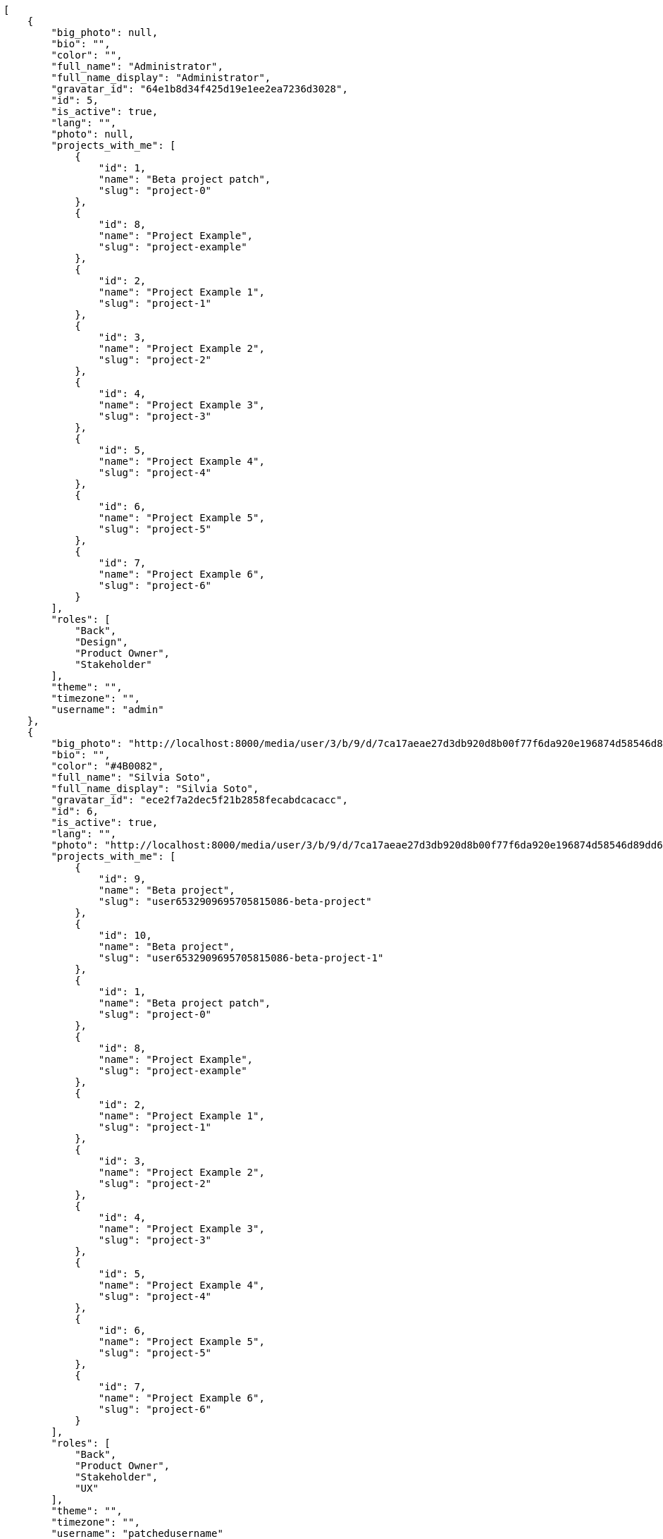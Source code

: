 [source,json]
----
[
    {
        "big_photo": null,
        "bio": "",
        "color": "",
        "full_name": "Administrator",
        "full_name_display": "Administrator",
        "gravatar_id": "64e1b8d34f425d19e1ee2ea7236d3028",
        "id": 5,
        "is_active": true,
        "lang": "",
        "photo": null,
        "projects_with_me": [
            {
                "id": 1,
                "name": "Beta project patch",
                "slug": "project-0"
            },
            {
                "id": 8,
                "name": "Project Example",
                "slug": "project-example"
            },
            {
                "id": 2,
                "name": "Project Example 1",
                "slug": "project-1"
            },
            {
                "id": 3,
                "name": "Project Example 2",
                "slug": "project-2"
            },
            {
                "id": 4,
                "name": "Project Example 3",
                "slug": "project-3"
            },
            {
                "id": 5,
                "name": "Project Example 4",
                "slug": "project-4"
            },
            {
                "id": 6,
                "name": "Project Example 5",
                "slug": "project-5"
            },
            {
                "id": 7,
                "name": "Project Example 6",
                "slug": "project-6"
            }
        ],
        "roles": [
            "Back",
            "Design",
            "Product Owner",
            "Stakeholder"
        ],
        "theme": "",
        "timezone": "",
        "username": "admin"
    },
    {
        "big_photo": "http://localhost:8000/media/user/3/b/9/d/7ca17aeae27d3db920d8b00f77f6da920e196874d58546d89dd6f1ffdf06/test.png.300x300_q85_crop.png",
        "bio": "",
        "color": "#4B0082",
        "full_name": "Silvia Soto",
        "full_name_display": "Silvia Soto",
        "gravatar_id": "ece2f7a2dec5f21b2858fecabdcacacc",
        "id": 6,
        "is_active": true,
        "lang": "",
        "photo": "http://localhost:8000/media/user/3/b/9/d/7ca17aeae27d3db920d8b00f77f6da920e196874d58546d89dd6f1ffdf06/test.png.80x80_q85_crop.png",
        "projects_with_me": [
            {
                "id": 9,
                "name": "Beta project",
                "slug": "user6532909695705815086-beta-project"
            },
            {
                "id": 10,
                "name": "Beta project",
                "slug": "user6532909695705815086-beta-project-1"
            },
            {
                "id": 1,
                "name": "Beta project patch",
                "slug": "project-0"
            },
            {
                "id": 8,
                "name": "Project Example",
                "slug": "project-example"
            },
            {
                "id": 2,
                "name": "Project Example 1",
                "slug": "project-1"
            },
            {
                "id": 3,
                "name": "Project Example 2",
                "slug": "project-2"
            },
            {
                "id": 4,
                "name": "Project Example 3",
                "slug": "project-3"
            },
            {
                "id": 5,
                "name": "Project Example 4",
                "slug": "project-4"
            },
            {
                "id": 6,
                "name": "Project Example 5",
                "slug": "project-5"
            },
            {
                "id": 7,
                "name": "Project Example 6",
                "slug": "project-6"
            }
        ],
        "roles": [
            "Back",
            "Product Owner",
            "Stakeholder",
            "UX"
        ],
        "theme": "",
        "timezone": "",
        "username": "patchedusername"
    },
    {
        "big_photo": null,
        "bio": "",
        "color": "#bbcaad",
        "full_name": "test",
        "full_name_display": "test",
        "gravatar_id": "1ec29e4d0732b571e9a975e258a7e9b5",
        "id": 16,
        "is_active": true,
        "lang": "",
        "photo": null,
        "projects_with_me": [
            {
                "id": 1,
                "name": "Beta project patch",
                "slug": "project-0"
            }
        ],
        "roles": [
            "Front"
        ],
        "theme": "",
        "timezone": "",
        "username": "test-username"
    },
    {
        "big_photo": null,
        "bio": "",
        "color": "#B6DA55",
        "full_name": "Marcos Ortiz",
        "full_name_display": "Marcos Ortiz",
        "gravatar_id": "aed1e43be0f69f07ce6f34a907bc6328",
        "id": 7,
        "is_active": true,
        "lang": "",
        "photo": null,
        "projects_with_me": [
            {
                "id": 1,
                "name": "Beta project patch",
                "slug": "project-0"
            },
            {
                "id": 8,
                "name": "Project Example",
                "slug": "project-example"
            },
            {
                "id": 2,
                "name": "Project Example 1",
                "slug": "project-1"
            },
            {
                "id": 3,
                "name": "Project Example 2",
                "slug": "project-2"
            },
            {
                "id": 4,
                "name": "Project Example 3",
                "slug": "project-3"
            },
            {
                "id": 5,
                "name": "Project Example 4",
                "slug": "project-4"
            },
            {
                "id": 6,
                "name": "Project Example 5",
                "slug": "project-5"
            },
            {
                "id": 7,
                "name": "Project Example 6",
                "slug": "project-6"
            }
        ],
        "roles": [
            "Back",
            "Design",
            "Front",
            "Product Owner",
            "Stakeholder"
        ],
        "theme": "",
        "timezone": "",
        "username": "user1"
    },
    {
        "big_photo": null,
        "bio": "",
        "color": "#D70A53",
        "full_name": "Alba Leon",
        "full_name_display": "Alba Leon",
        "gravatar_id": "5c921c7bd676b7b4992501005d243c42",
        "id": 8,
        "is_active": true,
        "lang": "",
        "photo": null,
        "projects_with_me": [
            {
                "id": 1,
                "name": "Beta project patch",
                "slug": "project-0"
            },
            {
                "id": 8,
                "name": "Project Example",
                "slug": "project-example"
            },
            {
                "id": 2,
                "name": "Project Example 1",
                "slug": "project-1"
            },
            {
                "id": 3,
                "name": "Project Example 2",
                "slug": "project-2"
            },
            {
                "id": 4,
                "name": "Project Example 3",
                "slug": "project-3"
            },
            {
                "id": 5,
                "name": "Project Example 4",
                "slug": "project-4"
            },
            {
                "id": 6,
                "name": "Project Example 5",
                "slug": "project-5"
            },
            {
                "id": 7,
                "name": "Project Example 6",
                "slug": "project-6"
            }
        ],
        "roles": [
            "Design",
            "Front",
            "Stakeholder"
        ],
        "theme": "",
        "timezone": "",
        "username": "user2"
    },
    {
        "big_photo": null,
        "bio": "",
        "color": "#FFF8E7",
        "full_name": "Esther Ferrer",
        "full_name_display": "Esther Ferrer",
        "gravatar_id": "9971a763f5dfc5cbd1ce1d2865b4fcfa",
        "id": 9,
        "is_active": true,
        "lang": "",
        "photo": null,
        "projects_with_me": [
            {
                "id": 1,
                "name": "Beta project patch",
                "slug": "project-0"
            },
            {
                "id": 8,
                "name": "Project Example",
                "slug": "project-example"
            },
            {
                "id": 2,
                "name": "Project Example 1",
                "slug": "project-1"
            },
            {
                "id": 3,
                "name": "Project Example 2",
                "slug": "project-2"
            },
            {
                "id": 4,
                "name": "Project Example 3",
                "slug": "project-3"
            },
            {
                "id": 5,
                "name": "Project Example 4",
                "slug": "project-4"
            },
            {
                "id": 6,
                "name": "Project Example 5",
                "slug": "project-5"
            },
            {
                "id": 7,
                "name": "Project Example 6",
                "slug": "project-6"
            }
        ],
        "roles": [
            "Back",
            "Design",
            "Front",
            "Product Owner",
            "Stakeholder",
            "UX"
        ],
        "theme": "",
        "timezone": "",
        "username": "user3"
    },
    {
        "big_photo": null,
        "bio": "",
        "color": "#67CF00",
        "full_name": "Marta Carmona",
        "full_name_display": "Marta Carmona",
        "gravatar_id": "f31e0063c7cd6da19b6467bc48d2b14b",
        "id": 10,
        "is_active": true,
        "lang": "",
        "photo": null,
        "projects_with_me": [
            {
                "id": 1,
                "name": "Beta project patch",
                "slug": "project-0"
            },
            {
                "id": 8,
                "name": "Project Example",
                "slug": "project-example"
            },
            {
                "id": 2,
                "name": "Project Example 1",
                "slug": "project-1"
            },
            {
                "id": 3,
                "name": "Project Example 2",
                "slug": "project-2"
            },
            {
                "id": 4,
                "name": "Project Example 3",
                "slug": "project-3"
            },
            {
                "id": 5,
                "name": "Project Example 4",
                "slug": "project-4"
            },
            {
                "id": 6,
                "name": "Project Example 5",
                "slug": "project-5"
            },
            {
                "id": 7,
                "name": "Project Example 6",
                "slug": "project-6"
            }
        ],
        "roles": [
            "Back",
            "Design",
            "Front",
            "Stakeholder",
            "UX"
        ],
        "theme": "",
        "timezone": "",
        "username": "user4"
    },
    {
        "big_photo": null,
        "bio": "",
        "color": "#FFFF00",
        "full_name": "German Benitez",
        "full_name_display": "German Benitez",
        "gravatar_id": "c9ba9d485f9a9153ebf53758feb0980c",
        "id": 11,
        "is_active": true,
        "lang": "",
        "photo": null,
        "projects_with_me": [
            {
                "id": 1,
                "name": "Beta project patch",
                "slug": "project-0"
            },
            {
                "id": 8,
                "name": "Project Example",
                "slug": "project-example"
            },
            {
                "id": 2,
                "name": "Project Example 1",
                "slug": "project-1"
            },
            {
                "id": 3,
                "name": "Project Example 2",
                "slug": "project-2"
            },
            {
                "id": 4,
                "name": "Project Example 3",
                "slug": "project-3"
            },
            {
                "id": 5,
                "name": "Project Example 4",
                "slug": "project-4"
            },
            {
                "id": 6,
                "name": "Project Example 5",
                "slug": "project-5"
            },
            {
                "id": 7,
                "name": "Project Example 6",
                "slug": "project-6"
            }
        ],
        "roles": [
            "Back",
            "Front",
            "Product Owner"
        ],
        "theme": "",
        "timezone": "",
        "username": "user5"
    },
    {
        "big_photo": null,
        "bio": "",
        "color": "#71A6D2",
        "full_name": "Pilar Herrera",
        "full_name_display": "Pilar Herrera",
        "gravatar_id": "74cb769a5e64d445b8550789e1553502",
        "id": 12,
        "is_active": true,
        "lang": "",
        "photo": null,
        "projects_with_me": [
            {
                "id": 1,
                "name": "Beta project patch",
                "slug": "project-0"
            },
            {
                "id": 8,
                "name": "Project Example",
                "slug": "project-example"
            },
            {
                "id": 2,
                "name": "Project Example 1",
                "slug": "project-1"
            },
            {
                "id": 3,
                "name": "Project Example 2",
                "slug": "project-2"
            },
            {
                "id": 4,
                "name": "Project Example 3",
                "slug": "project-3"
            },
            {
                "id": 5,
                "name": "Project Example 4",
                "slug": "project-4"
            },
            {
                "id": 6,
                "name": "Project Example 5",
                "slug": "project-5"
            },
            {
                "id": 7,
                "name": "Project Example 6",
                "slug": "project-6"
            }
        ],
        "roles": [
            "Design",
            "Product Owner",
            "Stakeholder",
            "UX"
        ],
        "theme": "",
        "timezone": "",
        "username": "user6"
    },
    {
        "big_photo": null,
        "bio": "",
        "color": "#002e33",
        "full_name": "Alvaro Molina",
        "full_name_display": "Alvaro Molina",
        "gravatar_id": "6d7e702bd6c6fc568fca7577f9ca8c55",
        "id": 13,
        "is_active": true,
        "lang": "",
        "photo": null,
        "projects_with_me": [
            {
                "id": 1,
                "name": "Beta project patch",
                "slug": "project-0"
            },
            {
                "id": 8,
                "name": "Project Example",
                "slug": "project-example"
            },
            {
                "id": 2,
                "name": "Project Example 1",
                "slug": "project-1"
            },
            {
                "id": 3,
                "name": "Project Example 2",
                "slug": "project-2"
            },
            {
                "id": 4,
                "name": "Project Example 3",
                "slug": "project-3"
            },
            {
                "id": 5,
                "name": "Project Example 4",
                "slug": "project-4"
            },
            {
                "id": 6,
                "name": "Project Example 5",
                "slug": "project-5"
            },
            {
                "id": 7,
                "name": "Project Example 6",
                "slug": "project-6"
            }
        ],
        "roles": [
            "Back",
            "Design",
            "Front",
            "Product Owner",
            "UX"
        ],
        "theme": "",
        "timezone": "",
        "username": "user7"
    },
    {
        "big_photo": null,
        "bio": "",
        "color": "#FFCC00",
        "full_name": "Andrea Fernandez",
        "full_name_display": "Andrea Fernandez",
        "gravatar_id": "dce0e8ed702cd85d5132e523121e619b",
        "id": 14,
        "is_active": true,
        "lang": "",
        "photo": null,
        "projects_with_me": [
            {
                "id": 1,
                "name": "Beta project patch",
                "slug": "project-0"
            },
            {
                "id": 8,
                "name": "Project Example",
                "slug": "project-example"
            },
            {
                "id": 2,
                "name": "Project Example 1",
                "slug": "project-1"
            },
            {
                "id": 3,
                "name": "Project Example 2",
                "slug": "project-2"
            },
            {
                "id": 4,
                "name": "Project Example 3",
                "slug": "project-3"
            },
            {
                "id": 5,
                "name": "Project Example 4",
                "slug": "project-4"
            },
            {
                "id": 6,
                "name": "Project Example 5",
                "slug": "project-5"
            },
            {
                "id": 7,
                "name": "Project Example 6",
                "slug": "project-6"
            }
        ],
        "roles": [
            "Design",
            "Front",
            "Product Owner",
            "UX"
        ],
        "theme": "",
        "timezone": "",
        "username": "user8"
    },
    {
        "big_photo": null,
        "bio": "",
        "color": "#C0FF33",
        "full_name": "Catalina Roman",
        "full_name_display": "Catalina Roman",
        "gravatar_id": "69b60d39a450e863609ae3546b12b360",
        "id": 15,
        "is_active": true,
        "lang": "",
        "photo": null,
        "projects_with_me": [
            {
                "id": 1,
                "name": "Beta project patch",
                "slug": "project-0"
            },
            {
                "id": 8,
                "name": "Project Example",
                "slug": "project-example"
            },
            {
                "id": 2,
                "name": "Project Example 1",
                "slug": "project-1"
            },
            {
                "id": 3,
                "name": "Project Example 2",
                "slug": "project-2"
            },
            {
                "id": 4,
                "name": "Project Example 3",
                "slug": "project-3"
            },
            {
                "id": 5,
                "name": "Project Example 4",
                "slug": "project-4"
            },
            {
                "id": 6,
                "name": "Project Example 5",
                "slug": "project-5"
            },
            {
                "id": 7,
                "name": "Project Example 6",
                "slug": "project-6"
            }
        ],
        "roles": [
            "Back",
            "Design",
            "Product Owner",
            "Stakeholder",
            "UX"
        ],
        "theme": "",
        "timezone": "",
        "username": "user9"
    }
]
----
